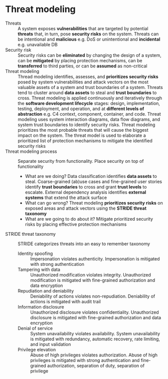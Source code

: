 * Threat modeling

- Threats :: A system exposes *vulnerabilities* that are targeted by potential
  *threats* that, in turn, pose *security risks* on the system. Threats can be
  intentional and *malicious* e.g. DoS or unintentional and *incidental* e.g.
  unavailable DB
- Security risk :: Security risks can be *eliminated* by changing the design of
  a system, can be *mitigated* by placing protection mechanisms, can be
  *transferred* to third parties, or can be *assumed* as non-critical
- Threat modeling :: Thread modeling identifies, assesses, and *prioritizes
  security risks* posed by system vulnerabilities and attack vectors on the most
  valuable assets of a system and trust boundaries of a system. Threats tend to
  cluster around *data assets* to steal and *trust boundaries* to cross. Threat
  modeling is applied continuously and iteratively through the *software
  development lifecycle* stages: design, implementation, testing, deployment,
  and operation, and at *different levels of abstraction* e.g. C4 context,
  component, container, and code. Threat modeling uses system interaction
  diagrams, data flow diagrams, and system trust boundaries to identify security
  risks. Threat modeling prioritizes the most probable threats that will cause
  the biggest impact on the system. The threat model is used to elaborate a
  prioritized list of protection mechanisms to mitigate the identified security
  risks
- Threat modeling process :: Separate security from functionality. Place
  security on top of functionality
  - What are we doing? Data classification identifies *data assets* to steal.
    Coarse-grained (ab)use cases and fine-grained user stories identify *trust
    boundaries* to cross and grant *trust levels* to escalate. External
    dependency analysis identifies *external systems* that extend the attack
    surface
  - What can go wrong? Threat modeling *prioritizes security risks* on exposed
    areas and attack vectors using the *STRIDE threat taxonomy*
  - What are we going to do about it? Mitigate prioritized security risks by
    placing effective protection mechanisms
- STRIDE threat taxonomy :: STRIDE categorizes threats into an easy to remember
  taxonomy
  - Identity spoofing :: Impersonation violates authenticity. Impersonation is
    mitigated with strong authentication
  - Tampering with data :: Unauthorized modification violates integrity.
    Unauthorized modification is mitigated with fine-grained authorization and
    data encryption
  - Repudiation and deniability :: Deniability of actions violates
    non-repudiation. Deniability of actions is mitigated with audit trail
  - Information disclosure :: Unauthorized disclosure violates confidentiality.
    Unauthorized disclosure is mitigated with fine-grained authorization and
    data encryption
  - Denial of service :: System unavailability violates availability. System
    unavailability is mitigated with redundancy, automatic recovery, rate
    limiting, and input validation
  - Privilege elevation :: Abuse of high privileges violates authorization.
    Abuse of high privileges is mitigated with strong authentication and
    fine-grained authorization, separation of duty, separation of privilege
